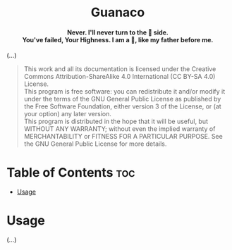 #+AUTHOR: Wasym A. Alonso

# Logo & Title
#+begin_html
<h1 align="center">
<img src="assets/logo.png" alt="Guanaco Logo">
<br/>
Guanaco
</h1>
#+end_html

# Subtitle
#+begin_html
<h4 align="center">
Never. I'll never turn to the 🐌 side.
<br/>
You've failed, Your Highness. I am a 🐇, like my father before me.
</h4>
#+end_html

# Buy Me A Coffee
#+begin_html
<p align="center">
<a href="https://www.buymeacoffee.com/iwas.coder">
<img src="https://cdn.buymeacoffee.com/buttons/default-yellow.png" alt="Buy Me A Coffee" height=41 width=174>
</a>
</p>
#+end_html

# Repository info badges
#+begin_html
<p align="center">
<img src="https://img.shields.io/github/license/iwas-coder/guanaco?color=blue" alt="License">
<img src="https://img.shields.io/github/repo-size/iwas-coder/guanaco?color=blue" alt="Size">
<img src="https://img.shields.io/github/v/tag/iwas-coder/guanaco?color=blue" alt="Release">
</p>
#+end_html

(...)

# GNU GPLv3+ License notice
#+begin_quote
This work and all its documentation is licensed under the Creative Commons Attribution-ShareAlike 4.0 International (CC BY-SA 4.0) License. @@html:<br>@@
This program is free software: you can redistribute it and/or modify it under the terms of the GNU General Public License as published by the Free Software Foundation, either version 3 of the License, or (at your option) any later version. @@html:<br>@@
This program is distributed in the hope that it will be useful, but WITHOUT ANY WARRANTY; without even the implied warranty of MERCHANTABILITY or FITNESS FOR A PARTICULAR PURPOSE. See the GNU General Public License for more details.
#+end_quote

* Table of Contents :toc:
- [[#usage][Usage]]

* Usage

(...)
